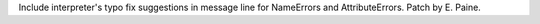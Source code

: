 Include interpreter's typo fix suggestions in message line for
NameErrors and AttributeErrors.  Patch by E. Paine.
